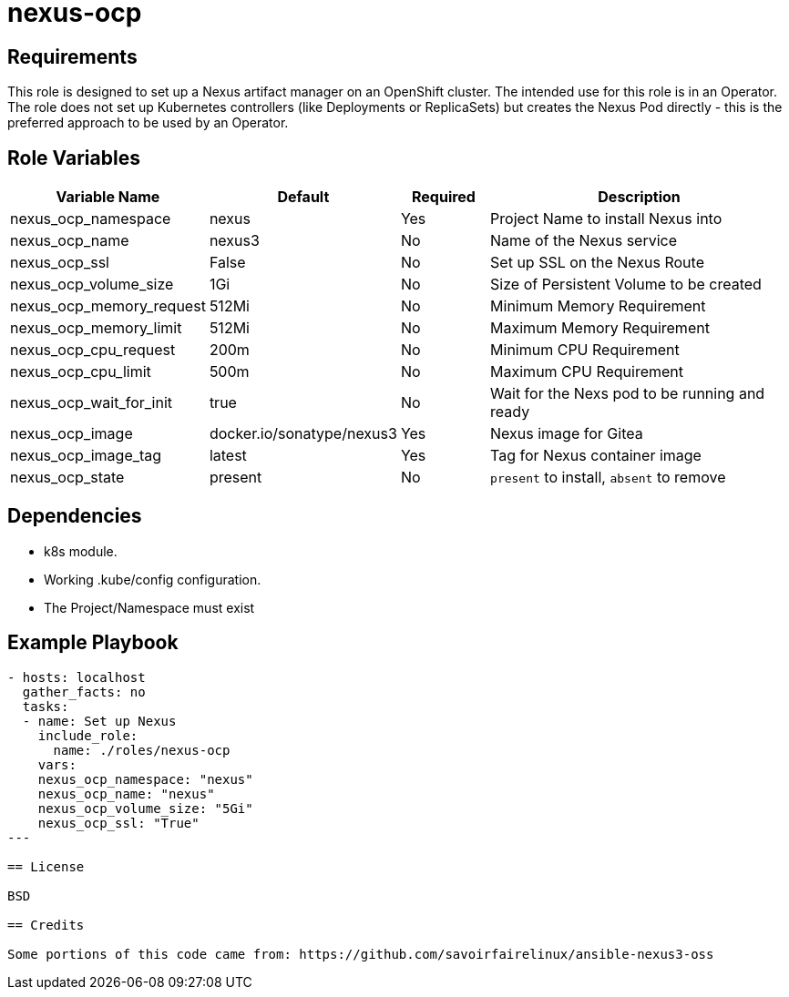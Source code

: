 = nexus-ocp

== Requirements

This role is designed to set up a Nexus artifact manager on an OpenShift cluster. The intended use for this role is in an Operator. The role does not set up Kubernetes controllers (like Deployments or ReplicaSets) but creates the Nexus Pod directly - this is the preferred approach to be used by an Operator.

== Role Variables

[cols="2,1,1,4",options="header"]
|====
|Variable Name|Default|Required|Description
|nexus_ocp_namespace|nexus|Yes|Project Name to install Nexus into
|nexus_ocp_name|nexus3|No|Name of the Nexus service
|nexus_ocp_ssl|False|No|Set up SSL on the Nexus Route
|nexus_ocp_volume_size|1Gi|No|Size of Persistent Volume to be created
|nexus_ocp_memory_request|512Mi|No|Minimum Memory Requirement
|nexus_ocp_memory_limit|512Mi|No|Maximum Memory Requirement
|nexus_ocp_cpu_request|200m|No|Minimum CPU Requirement
|nexus_ocp_cpu_limit|500m|No|Maximum CPU Requirement
|nexus_ocp_wait_for_init|true|No|Wait for the Nexs pod to be running and ready
|nexus_ocp_image|docker.io/sonatype/nexus3|Yes|Nexus image for Gitea
|nexus_ocp_image_tag|latest|Yes|Tag for Nexus container image
|nexus_ocp_state|present|No|`present` to install, `absent` to remove
|====

== Dependencies

* k8s module.
* Working .kube/config configuration.
* The Project/Namespace must exist

== Example Playbook

[source,yaml]
----
- hosts: localhost
  gather_facts: no
  tasks:
  - name: Set up Nexus
    include_role:
      name: ./roles/nexus-ocp
    vars:
    nexus_ocp_namespace: "nexus"
    nexus_ocp_name: "nexus"
    nexus_ocp_volume_size: "5Gi"
    nexus_ocp_ssl: "True"
---

== License

BSD

== Credits

Some portions of this code came from: https://github.com/savoirfairelinux/ansible-nexus3-oss

